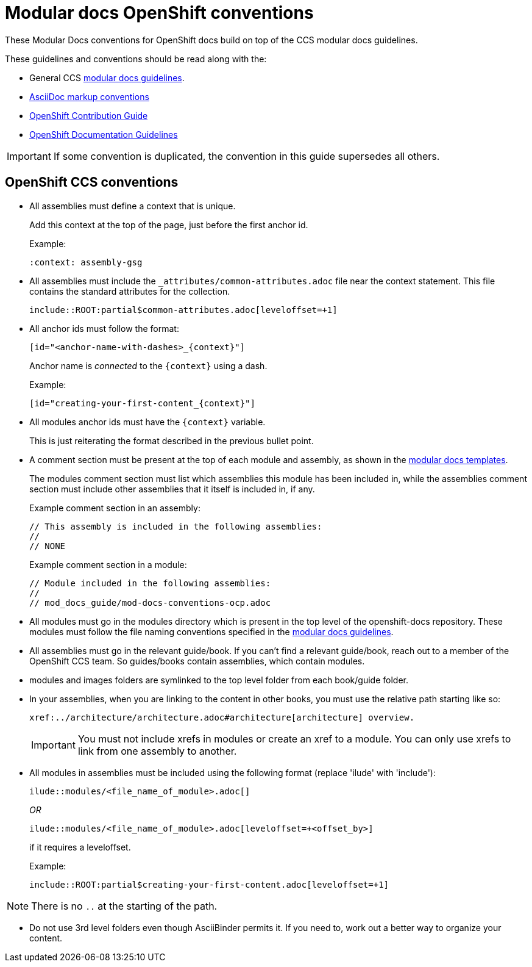// Module included in the following assemblies:
//
// * mod_docs_guide/mod-docs-conventions-ocp.adoc

// Base the file name and the ID on the module title. For example:
// * file name: my-reference-a.adoc
// * ID: [id="my-reference-a"]
// * Title: = My reference A

[id="mod-docs-ocp-conventions_{context}"]
= Modular docs OpenShift conventions

These Modular Docs conventions for OpenShift docs build on top of the CCS
modular docs guidelines.

These guidelines and conventions should be read along with the:

* General CCS
link:https://redhat-documentation.github.io/modular-docs/[modular docs guidelines].
* link:https://redhat-documentation.github.io/asciidoc-markup-conventions/[AsciiDoc markup conventions]
* link:https://github.com/openshift/openshift-docs/blob/master/contributing_to_docs/contributing.adoc[OpenShift Contribution Guide]
* link:https://github.com/openshift/openshift-docs/blob/master/contributing_to_docs/doc_guidelines.adoc[OpenShift Documentation Guidelines]

IMPORTANT: If some convention is duplicated, the convention in this guide
supersedes all others.

[id="ocp-ccs-conventions_{context}"]
== OpenShift CCS conventions

* All assemblies must define a context that is unique.
+
Add this context at the top of the page, just before the first anchor id.
+
Example:
+
----
:context: assembly-gsg
----

* All assemblies must include the `_attributes/common-attributes.adoc` file near the
context statement. This file contains the standard attributes for the collection.
+
`include::ROOT:partial$common-attributes.adoc[leveloffset=+1]`

* All anchor ids must follow the format:
+
----
[id="<anchor-name-with-dashes>_{context}"]
----
+
Anchor name is _connected_ to the `&#123;context&#125;` using a dash.
+
Example:
+
----
[id="creating-your-first-content_{context}"]
----

* All modules anchor ids must have the `&#123;context&#125;` variable.
+
This is just reiterating the format described in the previous bullet point.

* A comment section must be present at the top of each module and assembly, as
shown in the link:https://github.com/redhat-documentation/modular-docs/tree/master/modular-docs-manual/files[modular docs templates].
+
The modules comment section must list which assemblies this module has been
included in, while the assemblies comment section must include other assemblies
that it itself is included in, if any.
+
Example comment section in an assembly:
+
----
// This assembly is included in the following assemblies:
//
// NONE
----
+
Example comment section in a module:
+
----
// Module included in the following assemblies:
//
// mod_docs_guide/mod-docs-conventions-ocp.adoc
----

* All modules must go in the modules directory which is present in the top level
of the openshift-docs repository. These modules must follow the file naming
conventions specified in the
link:https://redhat-documentation.github.io/modular-docs/[modular docs guidelines].

* All assemblies must go in the relevant guide/book. If you can't find a relevant
 guide/book, reach out to a member of the OpenShift CCS team. So guides/books contain assemblies, which
 contain modules.

* modules and images folders are symlinked to the top level folder from each book/guide folder.

* In your assemblies, when you are linking to the content in other books, you must
use the relative path starting like so:
+
----
xref:../architecture/architecture.adoc#architecture[architecture] overview.
----
+
[IMPORTANT]
====
You must not include xrefs in modules or create an xref to a module. You can
only use xrefs to link from one assembly to another.
====

* All modules in assemblies must be included using the following format (replace 'ilude' with 'include'):
+
`ilude::modules/<file_name_of_module>.adoc[]`
+
_OR_
+
`ilude::modules/<file_name_of_module>.adoc[leveloffset=+<offset_by>]`
+
if it requires a leveloffset.
+
Example:
+
`include::ROOT:partial$creating-your-first-content.adoc[leveloffset=+1]`

NOTE: There is no `..` at the starting of the path.

////
* If your assembly is in a subfolder of a guide/book directory, you must add a
statement to the assembly's metadata to use `relfileprefix`.
+
This adjusts all the xref links in your modules to start from the root
directory.
+
At the top of the assembly (in the metadata section), add the following line:
+
----
:relfileprefix: ../
----
+
NOTE: There is a space between the second : and the ../.

+
The only difference in including a module in the _install_config/index.adoc_
assembly and _install_config/install/planning.adoc_ assembly is the addition of
the `:relfileprefix: ../` attribute at the top of the
_install_config/install/planning.adoc_ assembly. The actual inclusion of
module remains the same as described in the previous bullet.

+
NOTE: This strategy is in place so that links resolve correctly on both
docs.openshift.com and portal docs.
////

* Do not use 3rd level folders even though AsciiBinder permits it. If you need
to, work out a better way to organize your content.
